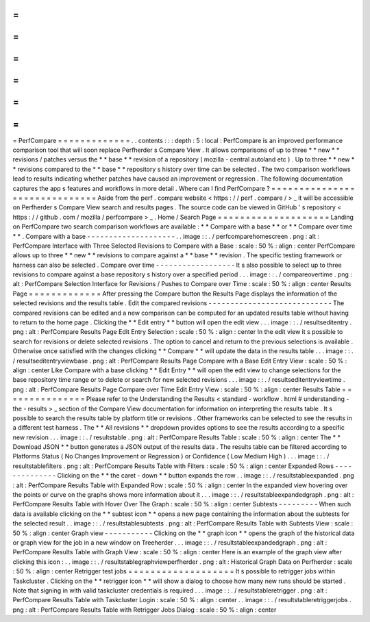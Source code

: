 =
=
=
=
=
=
=
=
=
=
=
=
=
PerfCompare
=
=
=
=
=
=
=
=
=
=
=
=
=
.
.
contents
:
:
:
depth
:
5
:
local
:
PerfCompare
is
an
improved
performance
comparison
tool
that
will
soon
replace
Perfherder
s
Compare
View
.
It
allows
comparisons
of
up
to
three
*
*
new
*
*
revisions
/
patches
versus
the
*
*
base
*
*
revision
of
a
repository
(
mozilla
-
central
autoland
etc
)
.
Up
to
three
*
*
new
*
*
revisions
compared
to
the
*
*
base
*
*
repository
s
history
over
time
can
be
selected
.
The
two
comparison
workflows
lead
to
results
indicating
whether
patches
have
caused
an
improvement
or
regression
.
The
following
documentation
captures
the
app
s
features
and
workflows
in
more
detail
.
Where
can
I
find
PerfCompare
?
=
=
=
=
=
=
=
=
=
=
=
=
=
=
=
=
=
=
=
=
=
=
=
=
=
=
=
=
=
=
Aside
from
the
perf
.
compare
website
<
https
:
/
/
perf
.
compare
/
>
_
it
will
be
accessible
on
Perfherder
s
Compare
View
search
and
results
pages
.
The
source
code
can
be
viewed
in
GitHub
'
s
repository
<
https
:
/
/
github
.
com
/
mozilla
/
perfcompare
>
_
.
Home
/
Search
Page
=
=
=
=
=
=
=
=
=
=
=
=
=
=
=
=
=
=
=
=
Landing
on
PerfCompare
two
search
comparison
workflows
are
available
:
*
*
Compare
with
a
base
*
*
or
*
*
Compare
over
time
*
*
.
Compare
with
a
base
-
-
-
-
-
-
-
-
-
-
-
-
-
-
-
-
-
-
-
-
.
.
image
:
:
.
/
perfcomparehomescreen
.
png
:
alt
:
PerfCompare
Interface
with
Three
Selected
Revisions
to
Compare
with
a
Base
:
scale
:
50
%
:
align
:
center
PerfCompare
allows
up
to
three
*
*
new
*
*
revisions
to
compare
against
a
*
*
base
*
*
revision
.
The
specific
testing
framework
or
harness
can
also
be
selected
.
Compare
over
time
-
-
-
-
-
-
-
-
-
-
-
-
-
-
-
-
-
-
It
s
also
possible
to
select
up
to
three
revisions
to
compare
against
a
base
repository
s
history
over
a
specified
period
.
.
.
image
:
:
.
/
compareovertime
.
png
:
alt
:
PerfCompare
Selection
Interface
for
Revisions
/
Pushes
to
Compare
over
Time
:
scale
:
50
%
:
align
:
center
Results
Page
=
=
=
=
=
=
=
=
=
=
=
=
=
After
pressing
the
Compare
button
the
Results
Page
displays
the
information
of
the
selected
revisions
and
the
results
table
.
Edit
the
compared
revisions
-
-
-
-
-
-
-
-
-
-
-
-
-
-
-
-
-
-
-
-
-
-
-
-
-
-
-
-
The
compared
revisions
can
be
edited
and
a
new
comparison
can
be
computed
for
an
updated
results
table
without
having
to
return
to
the
home
page
.
Clicking
the
*
*
Edit
entry
*
*
button
will
open
the
edit
view
.
.
.
image
:
:
.
/
resultseditentry
.
png
:
alt
:
PerfCompare
Results
Page
Edit
Entry
Selection
:
scale
:
50
%
:
align
:
center
In
the
edit
view
it
s
possible
to
search
for
revisions
or
delete
selected
revisions
.
The
option
to
cancel
and
return
to
the
previous
selections
is
available
.
Otherwise
once
satisfied
with
the
changes
clicking
*
*
Compare
*
*
will
update
the
data
in
the
results
table
.
.
.
image
:
:
.
/
resultseditentryviewbase
.
png
:
alt
:
PerfCompare
Results
Page
Compare
with
a
Base
Edit
Entry
View
:
scale
:
50
%
:
align
:
center
Like
Compare
with
a
base
clicking
*
*
Edit
Entry
*
*
will
open
the
edit
view
to
change
selections
for
the
base
repository
time
range
or
to
delete
or
search
for
new
selected
revisions
.
.
.
image
:
:
.
/
resultseditentryviewtime
.
png
:
alt
:
PerfCompare
Results
Page
Compare
over
Time
Edit
Entry
View
:
scale
:
50
%
:
align
:
center
Results
Table
=
=
=
=
=
=
=
=
=
=
=
=
=
=
=
Please
refer
to
the
Understanding
the
Results
<
standard
-
workflow
.
html
#
understanding
-
the
-
results
>
_
section
of
the
Compare
View
documentation
for
information
on
interpreting
the
results
table
.
It
s
possible
to
search
the
results
table
by
platform
title
or
revisions
.
Other
frameworks
can
be
selected
to
see
the
results
in
a
different
test
harness
.
The
*
*
All
revisions
*
*
dropdown
provides
options
to
see
the
results
according
to
a
specific
new
revision
.
.
.
image
:
:
.
/
resultstable
.
png
:
alt
:
PerfCompare
Results
Table
:
scale
:
50
%
:
align
:
center
The
*
*
Download
JSON
*
*
button
generates
a
JSON
output
of
the
results
data
.
The
results
table
can
be
filtered
according
to
Platforms
Status
(
No
Changes
Improvement
or
Regression
)
or
Confidence
(
Low
Medium
High
)
.
.
.
image
:
:
.
/
resultstablefilters
.
png
:
alt
:
PerfCompare
Results
Table
with
Filters
:
scale
:
50
%
:
align
:
center
Expanded
Rows
-
-
-
-
-
-
-
-
-
-
-
-
-
-
Clicking
on
the
*
*
the
caret
-
down
*
*
button
expands
the
row
.
.
image
:
:
.
/
resultstableexpanded
.
png
:
alt
:
PerfCompare
Results
Table
with
Expanded
Row
:
scale
:
50
%
:
align
:
center
In
the
expanded
view
hovering
over
the
points
or
curve
on
the
graphs
shows
more
information
about
it
.
.
.
image
:
:
.
/
resultstableexpandedgraph
.
png
:
alt
:
PerfCompare
Results
Table
with
Hover
Over
The
Graph
:
scale
:
50
%
:
align
:
center
Subtests
-
-
-
-
-
-
-
-
-
When
such
data
is
available
clicking
on
the
*
*
subtest
icon
*
*
opens
a
new
page
containing
the
information
about
the
subtests
for
the
selected
result
.
.
image
:
:
.
/
resultstablesubtests
.
png
:
alt
:
PerfCompare
Results
Table
with
Subtests
View
:
scale
:
50
%
:
align
:
center
Graph
view
-
-
-
-
-
-
-
-
-
-
-
Clicking
on
the
*
*
graph
icon
*
*
opens
the
graph
of
the
historical
data
or
graph
view
for
the
job
in
a
new
window
on
Treeherder
.
.
.
image
:
:
.
/
resultstableexpandedgraph
.
png
:
alt
:
PerfCompare
Results
Table
with
Graph
View
:
scale
:
50
%
:
align
:
center
Here
is
an
example
of
the
graph
view
after
clicking
this
icon
:
.
.
image
:
:
.
/
resultstablegraphviewperfherder
.
png
:
alt
:
Historical
Graph
Data
on
Perfherder
:
scale
:
50
%
:
align
:
center
Retrigger
test
jobs
=
=
=
=
=
=
=
=
=
=
=
=
=
=
=
=
=
=
=
It
s
possible
to
retrigger
jobs
within
Taskcluster
.
Clicking
on
the
*
*
retrigger
icon
*
*
will
show
a
dialog
to
choose
how
many
new
runs
should
be
started
.
Note
that
signing
in
with
valid
taskcluster
credentials
is
required
.
.
.
image
:
:
.
/
resultstableretrigger
.
png
:
alt
:
PerfCompare
Results
Table
with
Taskcluster
Login
:
scale
:
50
%
:
align
:
center
.
.
image
:
:
.
/
resultstableretriggerjobs
.
png
:
alt
:
PerfCompare
Results
Table
with
Retrigger
Jobs
Dialog
:
scale
:
50
%
:
align
:
center
